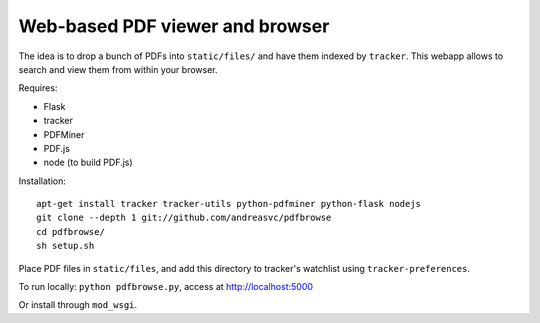 Web-based PDF viewer and browser
================================

The idea is to drop a bunch of PDFs into ``static/files/`` and have them indexed by ``tracker``.
This webapp allows to search and view them from within your browser.

Requires:

- Flask
- tracker
- PDFMiner
- PDF.js
- node (to build PDF.js)

Installation::

    apt-get install tracker tracker-utils python-pdfminer python-flask nodejs
    git clone --depth 1 git://github.com/andreasvc/pdfbrowse
    cd pdfbrowse/
    sh setup.sh

Place PDF files in ``static/files``, and add this directory to tracker's
watchlist using ``tracker-preferences``.

To run locally: ``python pdfbrowse.py``, access at http://localhost:5000

Or install through ``mod_wsgi``.
